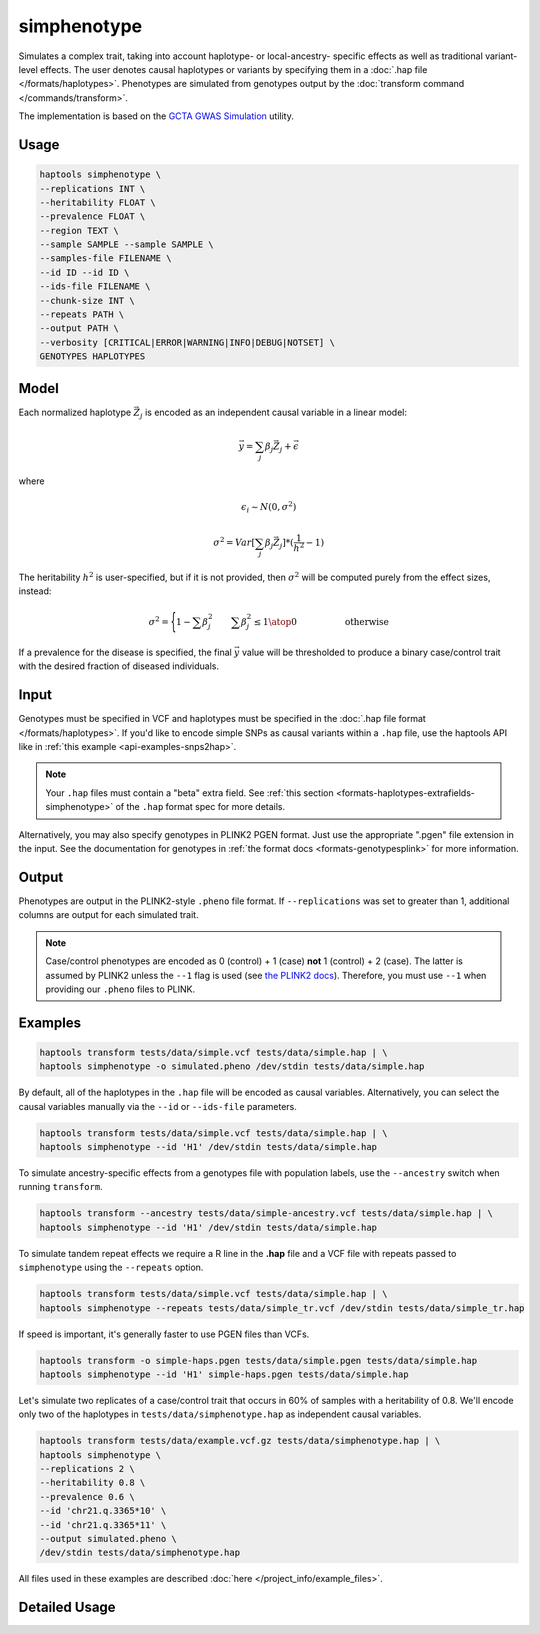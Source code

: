 .. _commands-simphenotype:


simphenotype
============

Simulates a complex trait, taking into account haplotype- or local-ancestry- specific effects as well as traditional variant-level effects. The user denotes causal haplotypes or variants by specifying them in a :doc:`.hap file </formats/haplotypes>`. Phenotypes are simulated from genotypes output by the :doc:`transform command </commands/transform>`.

The implementation is based on the `GCTA GWAS Simulation <https://yanglab.westlake.edu.cn/software/gcta/#GWASSimulation>`_ utility.

Usage
~~~~~
.. code-block:: bash

   haptools simphenotype \
   --replications INT \
   --heritability FLOAT \
   --prevalence FLOAT \
   --region TEXT \
   --sample SAMPLE --sample SAMPLE \
   --samples-file FILENAME \
   --id ID --id ID \
   --ids-file FILENAME \
   --chunk-size INT \
   --repeats PATH \
   --output PATH \
   --verbosity [CRITICAL|ERROR|WARNING|INFO|DEBUG|NOTSET] \
   GENOTYPES HAPLOTYPES

Model
~~~~~
Each normalized haplotype :math:`\vec{Z_j}` is encoded as an independent causal variable in a linear model:

.. math::

   \vec{y} = \sum_j \beta_j \vec{Z_j} + \vec \epsilon

where

.. math::

   \epsilon_i \sim N(0, \sigma^2)

.. math::

   \sigma^2 = Var[\sum_j \beta_j \vec{Z_j}] * (\frac 1 {h^2} - 1)

The heritability :math:`h^2` is user-specified, but if it is not provided, then :math:`\sigma^2` will be computed purely from the effect sizes, instead:

.. math::

   \sigma^2 = \Biggl \lbrace {1 - \sum \beta_j^2 \quad \quad {\sum \beta_j^2 \le 1} \atop 0 \quad \quad \quad \quad \quad \text{ otherwise }}

If a prevalence for the disease is specified, the final :math:`\vec{y}` value will be thresholded to produce a binary case/control trait with the desired fraction of diseased individuals.

Input
~~~~~
Genotypes must be specified in VCF and haplotypes must be specified in the :doc:`.hap file format </formats/haplotypes>`. If you'd like to encode simple SNPs as causal variants within a ``.hap`` file, use the haptools API like in :ref:`this example <api-examples-snps2hap>`.

.. note::
   Your ``.hap`` files must contain a "beta" extra field. See :ref:`this section <formats-haplotypes-extrafields-simphenotype>` of the ``.hap`` format spec for more details.

Alternatively, you may also specify genotypes in PLINK2 PGEN format. Just use the appropriate ".pgen" file extension in the input. See the documentation for genotypes in :ref:`the format docs <formats-genotypesplink>` for more information.

Output
~~~~~~
Phenotypes are output in the PLINK2-style ``.pheno`` file format. If ``--replications`` was set to greater than 1, additional columns are output for each simulated trait.

.. note::
   Case/control phenotypes are encoded as 0 (control) + 1 (case) **not** 1 (control) + 2 (case). The latter is assumed by PLINK2 unless the ``--1`` flag is used (see `the PLINK2 docs <https://www.cog-genomics.org/plink/2.0/input#input_missing_phenotype>`_). Therefore, you must use ``--1`` when providing our ``.pheno`` files to PLINK.

Examples
~~~~~~~~
.. code-block:: bash

   haptools transform tests/data/simple.vcf tests/data/simple.hap | \
   haptools simphenotype -o simulated.pheno /dev/stdin tests/data/simple.hap

By default, all of the haplotypes in the ``.hap`` file will be encoded as causal variables. Alternatively, you can select the causal variables manually via the ``--id`` or ``--ids-file`` parameters.

.. code-block:: bash

   haptools transform tests/data/simple.vcf tests/data/simple.hap | \
   haptools simphenotype --id 'H1' /dev/stdin tests/data/simple.hap

To simulate ancestry-specific effects from a genotypes file with population labels, use the ``--ancestry`` switch when running ``transform``.

.. code-block:: bash

   haptools transform --ancestry tests/data/simple-ancestry.vcf tests/data/simple.hap | \
   haptools simphenotype --id 'H1' /dev/stdin tests/data/simple.hap

To simulate tandem repeat effects we require a R line in the **.hap** file and a VCF file with repeats passed to ``simphenotype`` using the ``--repeats`` option.

.. code-block:: bash

   haptools transform tests/data/simple.vcf tests/data/simple.hap | \
   haptools simphenotype --repeats tests/data/simple_tr.vcf /dev/stdin tests/data/simple_tr.hap

If speed is important, it's generally faster to use PGEN files than VCFs.

.. code-block:: bash

   haptools transform -o simple-haps.pgen tests/data/simple.pgen tests/data/simple.hap
   haptools simphenotype --id 'H1' simple-haps.pgen tests/data/simple.hap

Let's simulate two replicates of a case/control trait that occurs in 60% of samples with a heritability of 0.8. We'll encode only two of the haplotypes in ``tests/data/simphenotype.hap`` as independent causal variables.

.. code-block:: bash

   haptools transform tests/data/example.vcf.gz tests/data/simphenotype.hap | \
   haptools simphenotype \
   --replications 2 \
   --heritability 0.8 \
   --prevalence 0.6 \
   --id 'chr21.q.3365*10' \
   --id 'chr21.q.3365*11' \
   --output simulated.pheno \
   /dev/stdin tests/data/simphenotype.hap

All files used in these examples are described :doc:`here </project_info/example_files>`.

Detailed Usage
~~~~~~~~~~~~~~

.. click:: haptools.__main__:main
   :prog: haptools
   :nested: full
   :commands: simphenotype
